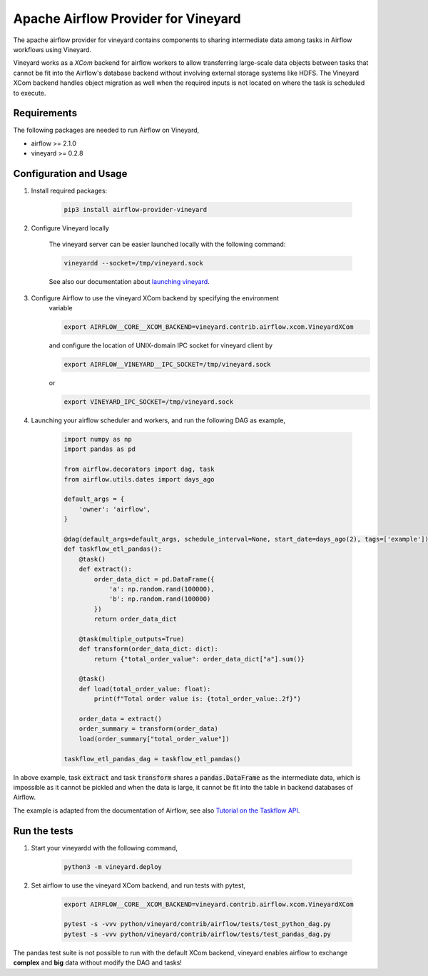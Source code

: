 Apache Airflow Provider for Vineyard
====================================

The apache airflow provider for vineyard contains components to sharing intermediate
data among tasks in Airflow workflows using Vineyard.

Vineyard works as a *XCom* backend for airflow workers to allow transferring
large-scale data objects between tasks that cannot be fit into the Airflow's
database backend without involving external storage systems like HDFS. The
Vineyard XCom backend handles object migration as well when the required inputs
is not located on where the task is scheduled to execute.

Requirements
------------

The following packages are needed to run Airflow on Vineyard,

- airflow >= 2.1.0
- vineyard >= 0.2.8

Configuration and Usage
-----------------------

1. Install required packages:

    .. code:: bash

        pip3 install airflow-provider-vineyard

2. Configure Vineyard locally

    The vineyard server can be easier launched locally with the following command:

    .. code:: bash

        vineyardd --socket=/tmp/vineyard.sock

    See also our documentation about `launching vineyard`_.

3. Configure Airflow to use the vineyard XCom backend by specifying the environment
    variable

    .. code:: bash

        export AIRFLOW__CORE__XCOM_BACKEND=vineyard.contrib.airflow.xcom.VineyardXCom

    and configure the location of UNIX-domain IPC socket for vineyard client by

    .. code:: bash

        export AIRFLOW__VINEYARD__IPC_SOCKET=/tmp/vineyard.sock

    or

    .. code:: bash

        export VINEYARD_IPC_SOCKET=/tmp/vineyard.sock

4. Launching your airflow scheduler and workers, and run the following DAG as example,


    .. code:: python

        import numpy as np
        import pandas as pd

        from airflow.decorators import dag, task
        from airflow.utils.dates import days_ago

        default_args = {
            'owner': 'airflow',
        }

        @dag(default_args=default_args, schedule_interval=None, start_date=days_ago(2), tags=['example'])
        def taskflow_etl_pandas():
            @task()
            def extract():
                order_data_dict = pd.DataFrame({
                    'a': np.random.rand(100000),
                    'b': np.random.rand(100000)
                })
                return order_data_dict

            @task(multiple_outputs=True)
            def transform(order_data_dict: dict):
                return {"total_order_value": order_data_dict["a"].sum()}

            @task()
            def load(total_order_value: float):
                print(f"Total order value is: {total_order_value:.2f}")

            order_data = extract()
            order_summary = transform(order_data)
            load(order_summary["total_order_value"])

        taskflow_etl_pandas_dag = taskflow_etl_pandas()

In above example, task :code:`extract` and task :code:`transform` shares a
:code:`pandas.DataFrame` as the intermediate data, which is impossible as
it cannot be pickled and when the data is large, it cannot be fit into the
table in backend databases of Airflow.

The example is adapted from the documentation of Airflow, see also
`Tutorial on the Taskflow API`_.

Run the tests
-------------

1. Start your vineyardd with the following command,

    .. code:: bash

        python3 -m vineyard.deploy

2. Set airflow to use the vineyard XCom backend, and run tests with pytest,

    .. code:: bash

        export AIRFLOW__CORE__XCOM_BACKEND=vineyard.contrib.airflow.xcom.VineyardXCom

        pytest -s -vvv python/vineyard/contrib/airflow/tests/test_python_dag.py
        pytest -s -vvv python/vineyard/contrib/airflow/tests/test_pandas_dag.py


The pandas test suite is not possible to run with the default XCom backend, vineyard
enables airflow to exchange **complex** and **big** data without modify the DAG and tasks!

.. _launching vineyard: https://v6d.io/notes/getting-started.html#starting-vineyard-server
.. _Tutorial on the Taskflow API: https://airflow.apache.org/docs/apache-airflow/stable/tutorial_taskflow_api.html
